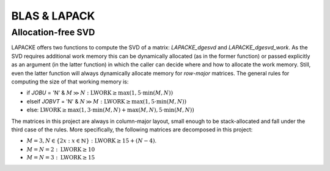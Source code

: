 BLAS & LAPACK
*************

Allocation-free SVD
===================

LAPACKE offers two functions to compute the SVD of a matrix: `LAPACKE_dgesvd` and `LAPACKE_dgesvd_work`. As the SVD requires additional work memory this can be dynamically allocated (as in the former function) or passed explicitly as an argument (in the latter function) in which the caller can decide where and how to allocate the work memory. Still, even the latter function will always dynamically allocate memory for *row-major* matrices. The general rules for computing the size of that working memory is:

- if `JOBU` = 'N' & :math:`M \gg N: \text{LWORK} \ge \max(1, 5 \cdot \min(M, N))`
- elseif `JOBVT` = 'N' & :math:`N \gg M: \text{LWORK} \ge \max(1, 5 \cdot \min(M, N))`
- else: :math:`\text{LWORK} \ge \max(1, 3 \cdot \min(M, N) + \max(M, N), 5 \cdot \min(M,N))`

The matrices in this project are always in column-major layout, small enough to be stack-allocated and fall under the third case of the rules. More specifically, the following matrices are decomposed in this project:

- :math:`M = 3, N \in \{2 x: x \in \mathbb{N}\}:\text{LWORK} \ge 15 + (N - 4)`.
- :math:`M = N = 2: \text{LWORK} \ge 10`
- :math:`M = N = 3: \text{LWORK} \ge 15`